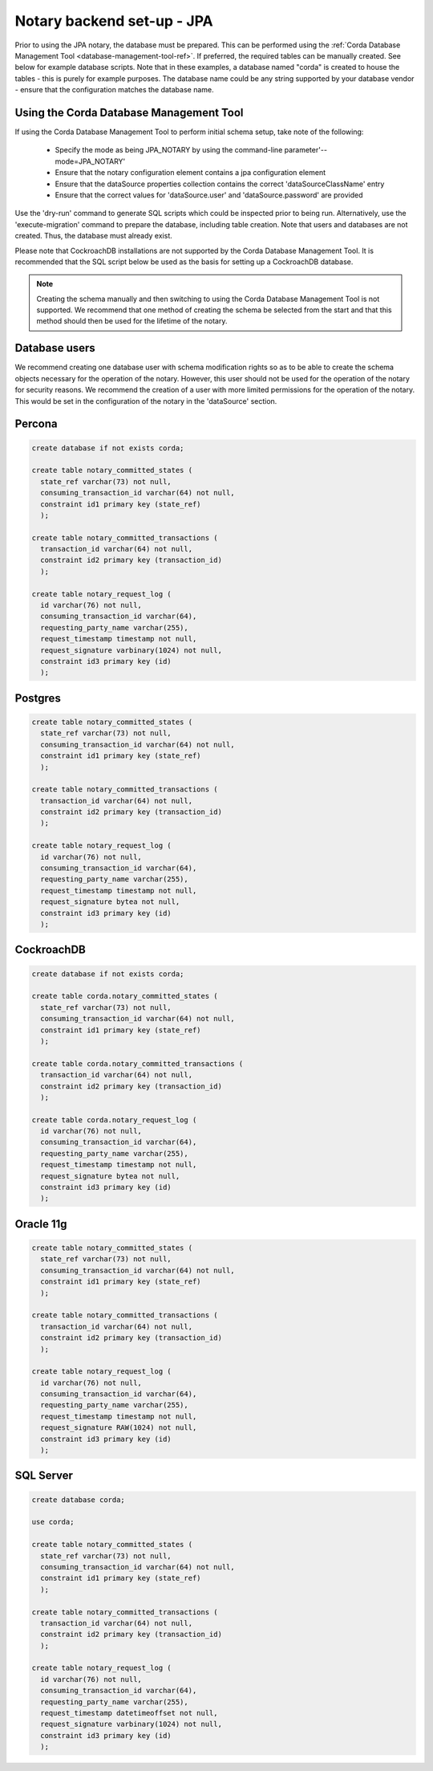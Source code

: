 Notary backend set-up - JPA
===========================

Prior to using the JPA notary, the database must be prepared. This can be performed using the 
:ref:`Corda Database Management Tool <database-management-tool-ref>`. If preferred, the required tables can be manually 
created. See below for example database scripts. Note that in these examples, a database named "corda" is created to 
house the tables - this is purely for example purposes. The database name could be any string supported by your 
database vendor - ensure that the configuration matches the database name.

Using the Corda Database Management Tool
~~~~~~~~~~~~~~~~~~~~~~~~~~~~~~~~~~~~~~~~

If using the Corda Database Management Tool to perform initial schema setup, take note of the following:

  * Specify the mode as being JPA_NOTARY by using the command-line parameter'--mode=JPA_NOTARY'
  * Ensure that the notary configuration element contains a jpa configuration element
  * Ensure that the dataSource properties collection contains the correct 'dataSourceClassName' entry
  * Ensure that the correct values for 'dataSource.user' and 'dataSource.password' are provided

Use the 'dry-run' command to generate SQL scripts which could be inspected prior to being run. Alternatively, use the 
'execute-migration' command to prepare the database, including table creation. Note that users and databases are not 
created. Thus, the database must already exist.

Please note that CockroachDB installations are not supported by the Corda Database Management Tool. It is recommended that 
the SQL script below be used as the basis for setting up a CockroachDB database.

.. note:: Creating the schema manually and then switching to using the Corda Database Management Tool is not supported. We 
    recommend that one method of creating the schema be selected from the start and that this method should then be used for
    the lifetime of the notary.

Database users
~~~~~~~~~~~~~~

We recommend creating one database user with schema modification rights so as to be able to create the schema objects 
necessary for the operation of the notary. However, this user should not be used for the operation of the notary for 
security reasons. We recommend the creation of a user with more limited permissions for the operation of the notary. This 
would be set in the configuration of the notary in the 'dataSource' section.

Percona
~~~~~~~~~~~~~~~~~~~~~~~~~~

.. sourcecode:: sql
  
  create database if not exists corda;
  
  create table notary_committed_states (
    state_ref varchar(73) not null, 
    consuming_transaction_id varchar(64) not null, 
    constraint id1 primary key (state_ref)
    );
  
  create table notary_committed_transactions (
    transaction_id varchar(64) not null,
    constraint id2 primary key (transaction_id)
    );
    
  create table notary_request_log (
    id varchar(76) not null,
    consuming_transaction_id varchar(64),
    requesting_party_name varchar(255),
    request_timestamp timestamp not null,
    request_signature varbinary(1024) not null,
    constraint id3 primary key (id)
    );

Postgres
~~~~~~~~

.. sourcecode:: sql
  
  create table notary_committed_states (
    state_ref varchar(73) not null, 
    consuming_transaction_id varchar(64) not null, 
    constraint id1 primary key (state_ref)
    );
    
  create table notary_committed_transactions (
    transaction_id varchar(64) not null,
    constraint id2 primary key (transaction_id)
    );
    
  create table notary_request_log (
    id varchar(76) not null,
    consuming_transaction_id varchar(64),
    requesting_party_name varchar(255),
    request_timestamp timestamp not null,
    request_signature bytea not null,
    constraint id3 primary key (id)
    );

CockroachDB
~~~~~~~~~~~

.. sourcecode:: sql
  
  create database if not exists corda;

  create table corda.notary_committed_states (
    state_ref varchar(73) not null, 
    consuming_transaction_id varchar(64) not null, 
    constraint id1 primary key (state_ref)
    );
    
  create table corda.notary_committed_transactions (
    transaction_id varchar(64) not null,
    constraint id2 primary key (transaction_id)
    );
    
  create table corda.notary_request_log (
    id varchar(76) not null,
    consuming_transaction_id varchar(64),
    requesting_party_name varchar(255),
    request_timestamp timestamp not null,
    request_signature bytea not null,
    constraint id3 primary key (id)
    );

Oracle 11g
~~~~~~~~~~

.. sourcecode:: sql
  
  create table notary_committed_states (
    state_ref varchar(73) not null, 
    consuming_transaction_id varchar(64) not null, 
    constraint id1 primary key (state_ref)
    );
    
  create table notary_committed_transactions (
    transaction_id varchar(64) not null,
    constraint id2 primary key (transaction_id)
    );
    
  create table notary_request_log (
    id varchar(76) not null,
    consuming_transaction_id varchar(64),
    requesting_party_name varchar(255),
    request_timestamp timestamp not null,
    request_signature RAW(1024) not null,
    constraint id3 primary key (id)
    );


SQL Server
~~~~~~~~~~

.. sourcecode:: sql
  
  create database corda;

  use corda;

  create table notary_committed_states (
    state_ref varchar(73) not null, 
    consuming_transaction_id varchar(64) not null, 
    constraint id1 primary key (state_ref)
    );
    
  create table notary_committed_transactions (
    transaction_id varchar(64) not null,
    constraint id2 primary key (transaction_id)
    );
    
  create table notary_request_log (
    id varchar(76) not null,
    consuming_transaction_id varchar(64),
    requesting_party_name varchar(255),
    request_timestamp datetimeoffset not null,
    request_signature varbinary(1024) not null,
    constraint id3 primary key (id)
    );
    
